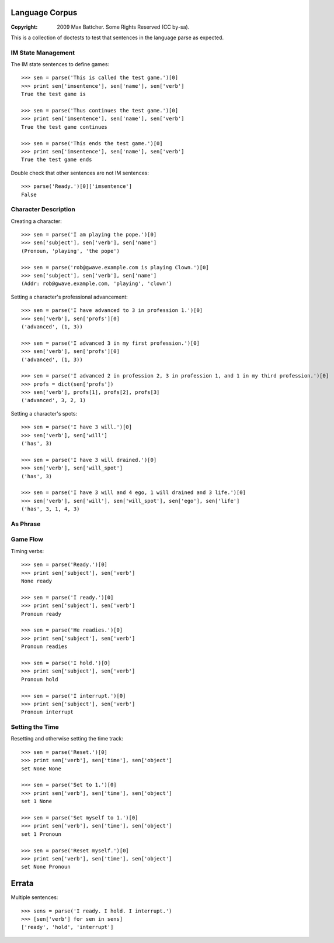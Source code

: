 Language Corpus
===============

:Copyright: 2009 Max Battcher. Some Rights Reserved (CC by-sa).

This is a collection of doctests to test that sentences in the language
parse as expected.

IM State Management
-------------------

The IM state sentences to define games::

  >>> sen = parse('This is called the test game.')[0]
  >>> print sen['imsentence'], sen['name'], sen['verb']
  True the test game is

  >>> sen = parse('Thus continues the test game.')[0]
  >>> print sen['imsentence'], sen['name'], sen['verb']
  True the test game continues

  >>> sen = parse('This ends the test game.')[0]
  >>> print sen['imsentence'], sen['name'], sen['verb']
  True the test game ends

Double check that other sentences are not IM sentences::

  >>> parse('Ready.')[0]['imsentence']
  False

Character Description
---------------------

Creating a character::

  >>> sen = parse('I am playing the pope.')[0]
  >>> sen['subject'], sen['verb'], sen['name']
  (Pronoun, 'playing', 'the pope')

  >>> sen = parse('rob@gwave.example.com is playing Clown.')[0]
  >>> sen['subject'], sen['verb'], sen['name']
  (Addr: rob@gwave.example.com, 'playing', 'clown')

Setting a character's professional advancement::

  >>> sen = parse('I have advanced to 3 in profession 1.')[0]
  >>> sen['verb'], sen['profs'][0]
  ('advanced', (1, 3))

  >>> sen = parse('I advanced 3 in my first profession.')[0]
  >>> sen['verb'], sen['profs'][0]
  ('advanced', (1, 3))

  >>> sen = parse('I advanced 2 in profession 2, 3 in profession 1, and 1 in my third profession.')[0]
  >>> profs = dict(sen['profs'])
  >>> sen['verb'], profs[1], profs[2], profs[3]
  ('advanced', 3, 2, 1)

Setting a character's spots::

  >>> sen = parse('I have 3 will.')[0]
  >>> sen['verb'], sen['will']
  ('has', 3)

  >>> sen = parse('I have 3 will drained.')[0]
  >>> sen['verb'], sen['will_spot']
  ('has', 3)

  >>> sen = parse('I have 3 will and 4 ego, 1 will drained and 3 life.')[0]
  >>> sen['verb'], sen['will'], sen['will_spot'], sen['ego'], sen['life']
  ('has', 3, 1, 4, 3)

As Phrase
---------

Game Flow
---------

Timing verbs::

  >>> sen = parse('Ready.')[0]
  >>> print sen['subject'], sen['verb']
  None ready

  >>> sen = parse('I ready.')[0]
  >>> print sen['subject'], sen['verb']
  Pronoun ready

  >>> sen = parse('He readies.')[0]
  >>> print sen['subject'], sen['verb']
  Pronoun readies

  >>> sen = parse('I hold.')[0]
  >>> print sen['subject'], sen['verb']
  Pronoun hold

  >>> sen = parse('I interrupt.')[0]
  >>> print sen['subject'], sen['verb']
  Pronoun interrupt

Setting the Time
----------------

Resetting and otherwise setting the time track::

  >>> sen = parse('Reset.')[0]
  >>> print sen['verb'], sen['time'], sen['object']
  set None None

  >>> sen = parse('Set to 1.')[0]
  >>> print sen['verb'], sen['time'], sen['object']
  set 1 None

  >>> sen = parse('Set myself to 1.')[0]
  >>> print sen['verb'], sen['time'], sen['object']
  set 1 Pronoun

  >>> sen = parse('Reset myself.')[0]
  >>> print sen['verb'], sen['time'], sen['object']
  set None Pronoun

Errata
======

Multiple sentences::

  >>> sens = parse('I ready. I hold. I interrupt.')
  >>> [sen['verb'] for sen in sens]
  ['ready', 'hold', 'interrupt']
